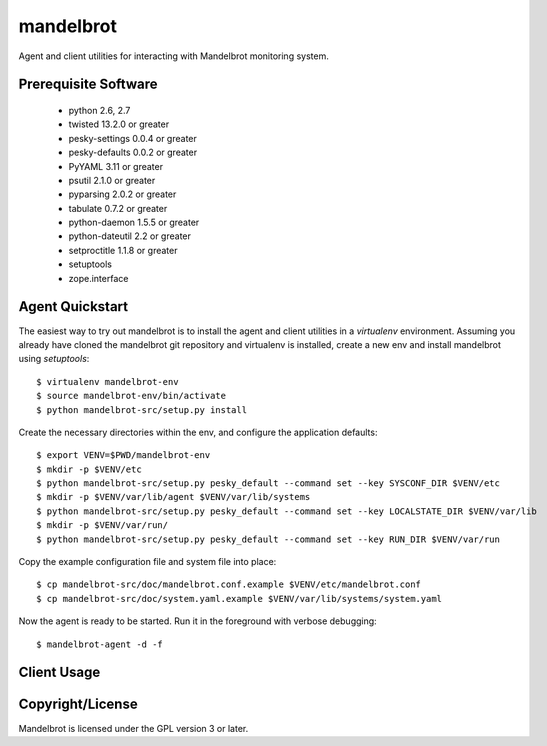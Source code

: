 mandelbrot
==========

Agent and client utilities for interacting with Mandelbrot monitoring system.

Prerequisite Software
---------------------

 * python 2.6, 2.7
 * twisted 13.2.0 or greater
 * pesky-settings 0.0.4 or greater
 * pesky-defaults 0.0.2 or greater
 * PyYAML 3.11 or greater
 * psutil 2.1.0 or greater
 * pyparsing 2.0.2 or greater
 * tabulate 0.7.2 or greater
 * python-daemon 1.5.5 or greater
 * python-dateutil 2.2 or greater
 * setproctitle 1.1.8 or greater
 * setuptools
 * zope.interface

Agent Quickstart
----------------

The easiest way to try out mandelbrot is to install the agent and client
utilities in a `virtualenv` environment.  Assuming you already have cloned
the mandelbrot git repository and virtualenv is installed, create a new
env and install mandelbrot using `setuptools`::

  $ virtualenv mandelbrot-env
  $ source mandelbrot-env/bin/activate
  $ python mandelbrot-src/setup.py install

Create the necessary directories within the env, and configure the
application defaults::

  $ export VENV=$PWD/mandelbrot-env
  $ mkdir -p $VENV/etc
  $ python mandelbrot-src/setup.py pesky_default --command set --key SYSCONF_DIR $VENV/etc
  $ mkdir -p $VENV/var/lib/agent $VENV/var/lib/systems
  $ python mandelbrot-src/setup.py pesky_default --command set --key LOCALSTATE_DIR $VENV/var/lib
  $ mkdir -p $VENV/var/run/
  $ python mandelbrot-src/setup.py pesky_default --command set --key RUN_DIR $VENV/var/run

Copy the example configuration file and system file into place::

  $ cp mandelbrot-src/doc/mandelbrot.conf.example $VENV/etc/mandelbrot.conf
  $ cp mandelbrot-src/doc/system.yaml.example $VENV/var/lib/systems/system.yaml

Now the agent is ready to be started.  Run it in the foreground with verbose
debugging::

  $ mandelbrot-agent -d -f

Client Usage
------------


Copyright/License
-----------------

Mandelbrot is licensed under the GPL version 3 or later.
